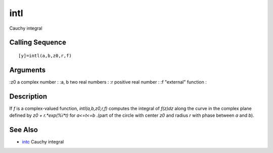 


intl
====

Cauchy integral



Calling Sequence
~~~~~~~~~~~~~~~~


::

    [y]=intl(a,b,z0,r,f)




Arguments
~~~~~~~~~

:z0 a complex number
: :a, b two real numbers
: :r positive real number
: :f "external" function
:



Description
~~~~~~~~~~~

If `f` is a complex-valued function, `intl(a,b,z0,r,f)` computes the
integral of `f(z)dz` along the curve in the complex plane defined by
`z0 + r.*exp(%i*t)` for `a<=t<=b` .(part of the circle with center
`z0` and radius `r` with phase between `a` and `b`).



See Also
~~~~~~~~


+ `intc`_ Cauchy integral


.. _intc: intc.html


